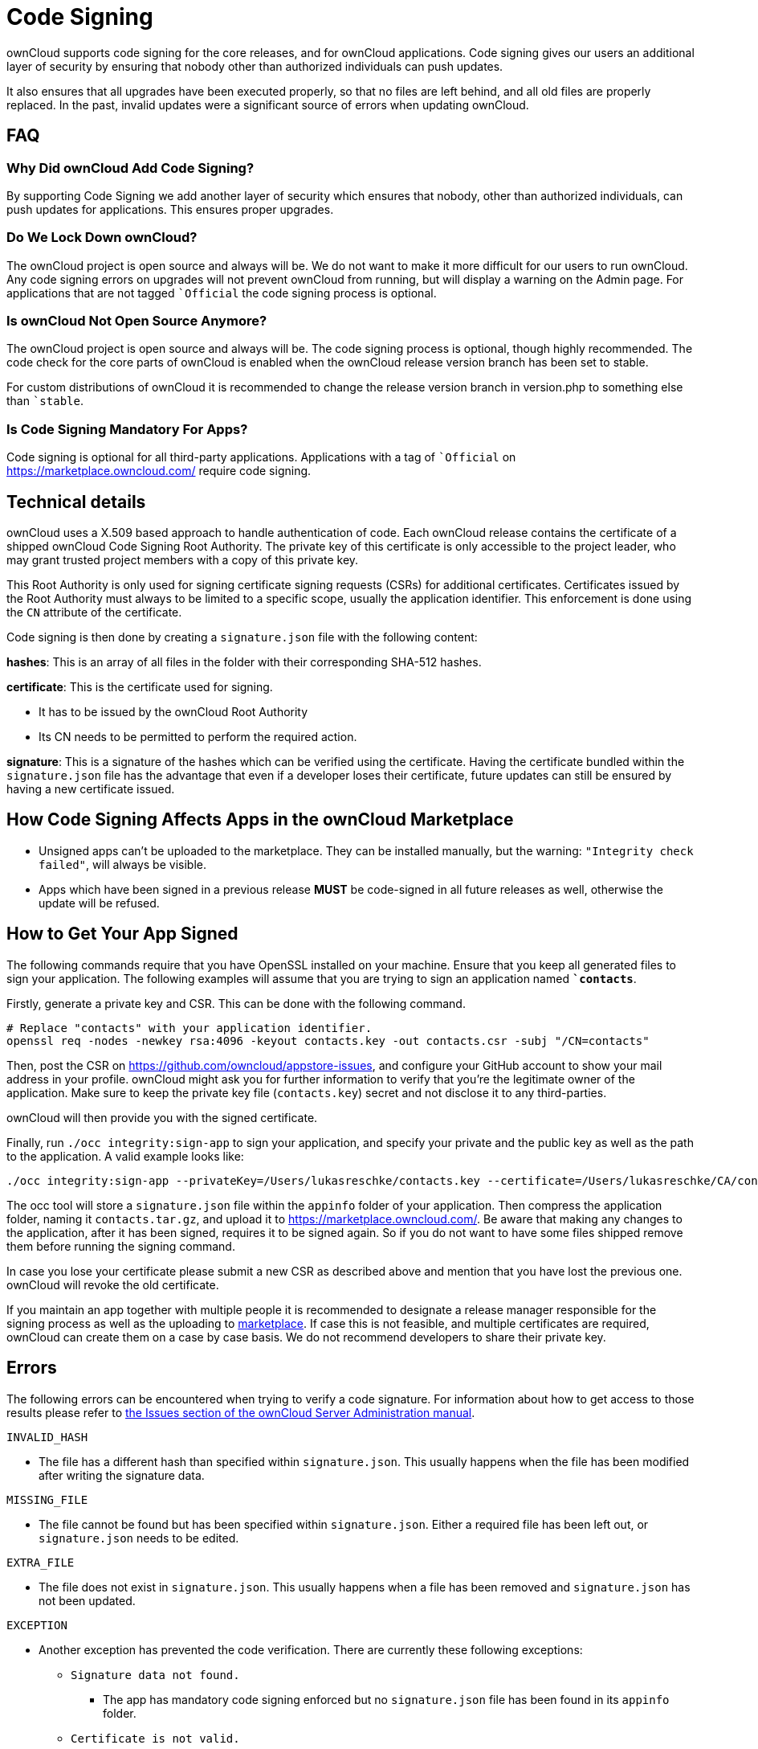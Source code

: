 = Code Signing

ownCloud supports code signing for the core releases, and for ownCloud
applications. Code signing gives our users an additional layer of
security by ensuring that nobody other than authorized individuals can
push updates.

It also ensures that all upgrades have been executed properly, so that
no files are left behind, and all old files are properly replaced. In
the past, invalid updates were a significant source of errors when
updating ownCloud.

[[faq]]
FAQ
---

[[why-did-owncloud-add-code-signing]]
Why Did ownCloud Add Code Signing?
~~~~~~~~~~~~~~~~~~~~~~~~~~~~~~~~~~

By supporting Code Signing we add another layer of security which
ensures that nobody, other than authorized individuals, can push updates
for applications. This ensures proper upgrades.

[[do-we-lock-down-owncloud]]
Do We Lock Down ownCloud?
~~~~~~~~~~~~~~~~~~~~~~~~~

The ownCloud project is open source and always will be. We do not want
to make it more difficult for our users to run ownCloud. Any code
signing errors on upgrades will not prevent ownCloud from running, but
will display a warning on the Admin page. For applications that are not
tagged ``Official` the code signing process is optional.

[[is-owncloud-not-open-source-anymore]]
Is ownCloud Not Open Source Anymore?
~~~~~~~~~~~~~~~~~~~~~~~~~~~~~~~~~~~~

The ownCloud project is open source and always will be. The code signing
process is optional, though highly recommended. The code check for the
core parts of ownCloud is enabled when the ownCloud release version
branch has been set to stable.

For custom distributions of ownCloud it is recommended to change the
release version branch in version.php to something else than ``stable`.

[[is-code-signing-mandatory-for-apps]]
Is Code Signing Mandatory For Apps?
~~~~~~~~~~~~~~~~~~~~~~~~~~~~~~~~~~~

Code signing is optional for all third-party applications. Applications
with a tag of ``Official` on https://marketplace.owncloud.com/ require
code signing.

[[technical-details]]
Technical details
-----------------

ownCloud uses a X.509 based approach to handle authentication of code.
Each ownCloud release contains the certificate of a shipped ownCloud
Code Signing Root Authority. The private key of this certificate is only
accessible to the project leader, who may grant trusted project members
with a copy of this private key.

This Root Authority is only used for signing certificate signing
requests (CSRs) for additional certificates. Certificates issued by the
Root Authority must always to be limited to a specific scope, usually
the application identifier. This enforcement is done using the `CN`
attribute of the certificate.

Code signing is then done by creating a `signature.json` file with the
following content:

*hashes*: This is an array of all files in the folder with their
corresponding SHA-512 hashes.

*certificate*: This is the certificate used for signing.

* It has to be issued by the ownCloud Root Authority
* Its CN needs to be permitted to perform the required action.

*signature*: This is a signature of the hashes which can be verified
using the certificate. Having the certificate bundled within the
`signature.json` file has the advantage that even if a developer loses
their certificate, future updates can still be ensured by having a new
certificate issued.

[[how-code-signing-affects-apps-in-the-owncloud-marketplace]]
How Code Signing Affects Apps in the ownCloud Marketplace
---------------------------------------------------------

* Unsigned apps can’t be uploaded to the marketplace. They can be
installed manually, but the warning: `"Integrity check failed"`, will
always be visible.
* Apps which have been signed in a previous release *MUST* be
code-signed in all future releases as well, otherwise the update will be
refused.

[[how-to-get-your-app-signed]]
How to Get Your App Signed
--------------------------

The following commands require that you have OpenSSL installed on your
machine. Ensure that you keep all generated files to sign your
application. The following examples will assume that you are trying to
sign an application named *``contacts`*.

Firstly, generate a private key and CSR. This can be done with the
following command.

....
# Replace "contacts" with your application identifier.
openssl req -nodes -newkey rsa:4096 -keyout contacts.key -out contacts.csr -subj "/CN=contacts"
....

Then, post the CSR on https://github.com/owncloud/appstore-issues, and
configure your GitHub account to show your mail address in your profile.
ownCloud might ask you for further information to verify that you’re the
legitimate owner of the application. Make sure to keep the private key
file (`contacts.key`) secret and not disclose it to any third-parties.

ownCloud will then provide you with the signed certificate.

Finally, run `./occ integrity:sign-app` to sign your application, and
specify your private and the public key as well as the path to the
application. A valid example looks like:

....
./occ integrity:sign-app --privateKey=/Users/lukasreschke/contacts.key --certificate=/Users/lukasreschke/CA/contacts.crt --path=/Users/lukasreschke/Programming/contacts``
....

The occ tool will store a `signature.json` file within the `appinfo`
folder of your application. Then compress the application folder, naming
it `contacts.tar.gz`, and upload it to
https://marketplace.owncloud.com/. Be aware that making any changes to
the application, after it has been signed, requires it to be signed
again. So if you do not want to have some files shipped remove them
before running the signing command.

In case you lose your certificate please submit a new CSR as described
above and mention that you have lost the previous one. ownCloud will
revoke the old certificate.

If you maintain an app together with multiple people it is recommended
to designate a release manager responsible for the signing process as
well as the uploading to https://marketplace.owncloud.com/[marketplace].
If case this is not feasible, and multiple certificates are required,
ownCloud can create them on a case by case basis. We do not recommend
developers to share their private key.

[[errors]]
Errors
------

The following errors can be encountered when trying to verify a code
signature. For information about how to get access to those results
please refer to
https://doc.owncloud.com/server/latest/admin_manual/issues/code_signing.html#fixing-invalid-code-integrity-messages[the
Issues section of the ownCloud Server Administration manual].

`INVALID_HASH`

* The file has a different hash than specified within `signature.json`.
This usually happens when the file has been modified after writing the
signature data.

`MISSING_FILE`

* The file cannot be found but has been specified within
`signature.json`. Either a required file has been left out, or
`signature.json` needs to be edited.

`EXTRA_FILE`

* The file does not exist in `signature.json`. This usually happens when
a file has been removed and `signature.json` has not been updated.

`EXCEPTION`

* Another exception has prevented the code verification. There are
currently these following exceptions:
** `Signature data not found.`
*** The app has mandatory code signing enforced but no `signature.json`
file has been found in its `appinfo` folder.
** `Certificate is not valid.`
*** The certificate has not been issued by the official ownCloud Code
Signing Root Authority.
** `Certificate is not valid for required scope. (Requested: %s, current:  %s)`
*** The certificate is not valid for the defined application.
Certificates are only valid for the defined app identifier and cannot be
used for others.
** `Signature could not get verified.`
*** There was a problem with verifying the signature of
`signature.json`.
